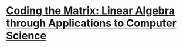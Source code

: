 * [[https://www.amazon.com/gp/product/0615880991/ref%3Das_li_tl?ie%3DUTF8&camp%3D1789&creative%3D9325&creativeASIN%3D0615880991&linkCode%3Das2&tag%3Dmygithubblog-20&linkId%3D601d4e7f0384cc754c6b32bd9e016261][Coding the Matrix: Linear Algebra through Applications to Computer Science]]


